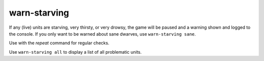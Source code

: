 
warn-starving
=============

.. dfhack-tool::
    :summary: todo.
    :tags: fort animals units


If any (live) units are starving, very thirsty, or very drowsy, the game will
be paused and a warning shown and logged to the console. If you only want
to be warned about sane dwarves, use ``warn-starving sane``.

Use with the `repeat` command for regular checks.

Use ``warn-starving all`` to display a list of all problematic units.
